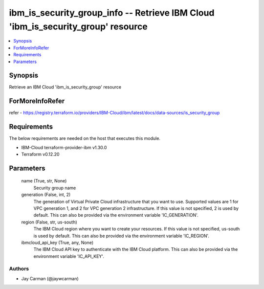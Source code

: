 
ibm_is_security_group_info -- Retrieve IBM Cloud 'ibm_is_security_group' resource
=================================================================================

.. contents::
   :local:
   :depth: 1


Synopsis
--------

Retrieve an IBM Cloud 'ibm_is_security_group' resource


ForMoreInfoRefer
----------------
refer - https://registry.terraform.io/providers/IBM-Cloud/ibm/latest/docs/data-sources/is_security_group

Requirements
------------
The below requirements are needed on the host that executes this module.

- IBM-Cloud terraform-provider-ibm v1.30.0
- Terraform v0.12.20



Parameters
----------

  name (True, str, None)
    Security group name


  generation (False, int, 2)
    The generation of Virtual Private Cloud infrastructure that you want to use. Supported values are 1 for VPC generation 1, and 2 for VPC generation 2 infrastructure. If this value is not specified, 2 is used by default. This can also be provided via the environment variable 'IC_GENERATION'.


  region (False, str, us-south)
    The IBM Cloud region where you want to create your resources. If this value is not specified, us-south is used by default. This can also be provided via the environment variable 'IC_REGION'.


  ibmcloud_api_key (True, any, None)
    The IBM Cloud API key to authenticate with the IBM Cloud platform. This can also be provided via the environment variable 'IC_API_KEY'.













Authors
~~~~~~~

- Jay Carman (@jaywcarman)

